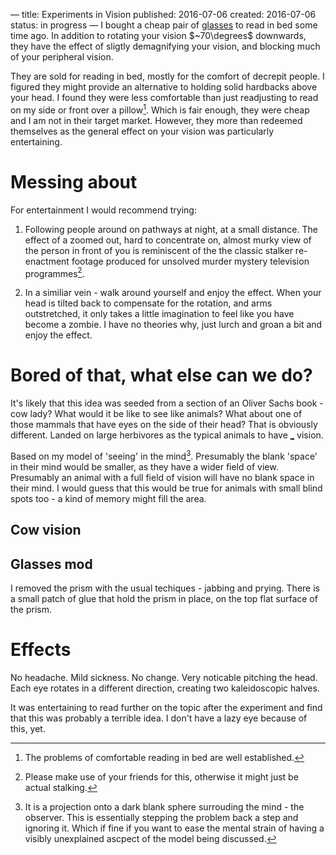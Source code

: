 ---
title: Experiments in Vision
published: 2016-07-06
created: 2016-07-06
status: in progress
---
I bought a cheap pair of [[https://www.amazon.com/dp/B00CY9RQ2K/][glasses]] to read in bed some time ago. In addition to rotating your vision $~70\degrees$ downwards, they have the effect of sligtly demagnifying your vision, and blocking much of your peripheral vision.

They are sold for reading in bed, mostly for the comfort of decrepit people. I figured they might provide an alternative to holding solid hardbacks above your head. I found they were less comfortable than just readjusting to read on my side or front over a pillow[1]. Which is fair enough, they were cheap and I am not in their target market. However, they more than redeemed themselves as the general effect on your vision was particularly entertaining. 

* Messing about
For entertainment I would recommend trying:

1) Following people around on pathways at night, at a small distance. The effect of a zoomed out, hard to concentrate on, almost murky view of the person in front of you is reminiscent of the the classic stalker re-enactment footage produced for unsolved murder mystery television programmes[2].

2) In a similiar vein - walk around yourself and enjoy the effect. When your head is tilted back to compensate for the rotation, and arms outstretched, it only takes a little imagination to feel like you have become a zombie. I have no theories why, just lurch and groan a bit and enjoy the effect.

* Bored of that, what else can we do?
It's likely that this idea was seeded from a section of an Oliver Sachs book - cow lady?
What would it be like to see like animals? What about one of those mammals that have eyes on the side of their head? That is obviously different. Landed on large herbivores as the typical animals to have ___ vision.

Based on my model of 'seeing' in the mind[3]. Presumably the blank 'space' in their mind would be smaller, as they have a wider field of view. Presumably an animal with a full field of vision will have no blank space in their mind. I would guess that this would be true for animals with small blind spots too - a kind of memory might fill the area.

** Cow vision 

** Glasses mod
I removed the prism with the usual techiques - jabbing and prying. There is a small patch of glue that hold the prism in place, on the top flat surface of the prism.

* Effects
No headache.
Mild sickness.
No change.
Very noticable pitching the head. Each eye rotates in a different direction, creating two kaleidoscopic halves.

It was entertaining to read further on the topic after the experiment and find that this was probably a terrible idea. I don't have a lazy eye because of this, yet.

[1] The problems of comfortable reading in bed are well established.
[2] Please make use of your friends for this, otherwise it might just be actual stalking.
[3] It is a projection onto a dark blank sphere surrouding the mind - the observer. This is essentially stepping the problem back a step and ignoring it. Which if fine if you want to ease the mental strain of having a visibly unexplained ascpect of the model being discussed.
